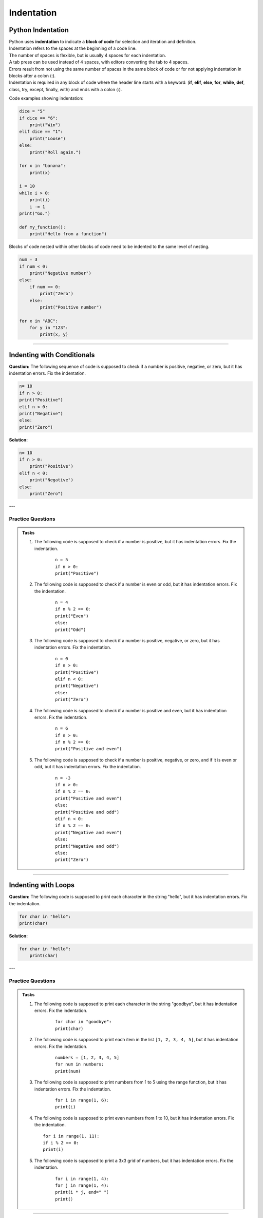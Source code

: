 ==========================
Indentation
==========================

Python Indentation
----------------------

| Python uses **indentation** to indicate a **block of code** for selection and iteration and definition.
| Indentation refers to the spaces at the beginning of a code line.
| The number of spaces is flexible, but is usually 4 spaces for each indentation.
| A tab press can be used instead of 4 spaces, with editors converting the tab to 4 spaces.
| Errors result from not using the same number of spaces in the same block of code or for not applying indentation in blocks after a colon (:).

| Indentation is required in any block of code where the header line starts with a keyword: (**if**, **elif**, **else**, **for**, **while**, **def**, class, try, except, finally, with) and ends with a colon (:).


Code examples showing indentation:

.. image:: images/indenting.png
    :scale: 52 %
    :align: left
    :alt: indenting

.. code-block:: python

    dice = "5"
    if dice == "6":
        print("Win")
    elif dice == "1":
        print("Loose")
    else:
        print("Roll again.")

    for x in "banana":
        print(x)

    i = 10
    while i > 0:
        print(i)
        i -= 1
    print("Go.")

    def my_function():
        print("Hello from a function")




Blocks of code nested within other blocks of code need to be indented to the same level of nesting.

.. image:: images/nested_indenting.png
    :scale: 40 %
    :align: left
    :alt: nested_indenting

.. code-block:: python

    num = 3
    if num < 0:
        print("Negative number")
    else:
        if num == 0:
            print("Zero")
        else:
            print("Positive number")

    for x in "ABC":
        for y in "123":
            print(x, y)

----

Indenting with Conditionals
----------------------------------

**Question:**
The following sequence of code is supposed to check if a number is positive, negative, or zero, but it has indentation errors. Fix the indentation.

.. code-block:: python

    n= 10
    if n > 0:
    print("Positive")
    elif n < 0:
    print("Negative")
    else:
    print("Zero")

**Solution:**

.. code-block:: python

    n= 10
    if n > 0:
        print("Positive")
    elif n < 0:
        print("Negative")
    else:
        print("Zero")


---

Practice Questions
~~~~~~~~~~~~~~~~~~~~~~~~

.. admonition:: Tasks

    #. The following code is supposed to check if a number is positive, but it has indentation errors. Fix the indentation.

        ::

            n = 5
            if n > 0:
            print("Positive")

    #. The following code is supposed to check if a number is even or odd, but it has indentation errors. Fix the indentation.

        ::

            n = 4
            if n % 2 == 0:
            print("Even")
            else:
            print("Odd")

    #. The following code is supposed to check if a number is positive, negative, or zero, but it has indentation errors. Fix the indentation.

        ::

            n = 0
            if n > 0:
            print("Positive")
            elif n < 0:
            print("Negative")
            else:
            print("Zero")

    #. The following code is supposed to check if a number is positive and even, but it has indentation errors. Fix the indentation.

        ::

            n = 6
            if n > 0:
            if n % 2 == 0:
            print("Positive and even")

    #. The following code is supposed to check if a number is positive, negative, or zero, and if it is even or odd, but it has indentation errors. Fix the indentation.

        ::

            n = -3
            if n > 0:
            if n % 2 == 0:
            print("Positive and even")
            else:
            print("Positive and odd")
            elif n < 0:
            if n % 2 == 0:
            print("Negative and even")
            else:
            print("Negative and odd")
            else:
            print("Zero")


    .. dropdown::
        :icon: codescan
        :color: primary
        :class-container: sd-dropdown-container

        .. tab-set::

            .. tab-item:: Q1

                The following code is supposed to check if a number is positive, but it has indentation errors. Fix the indentation.

                .. code-block:: python

                    n = 5
                    if n > 0:
                        print("Positive")

            .. tab-item:: Q2

                The following code is supposed to check if a number is even or odd, but it has indentation errors. Fix the indentation.

                .. code-block:: python

                    n = 4
                    if n % 2 == 0:
                        print("Even")
                    else:
                        print("Odd")

            .. tab-item:: Q3

                The following code is supposed to check if a number is positive, negative, or zero, but it has indentation errors. Fix the indentation.

                .. code-block:: python

                    n = 0
                    if n > 0:
                        print("Positive")
                    elif n < 0:
                        print("Negative")
                    else:
                        print("Zero")

            .. tab-item:: Q4

                The following code is supposed to check if a number is positive and even, but it has indentation errors. Fix the indentation.

                .. code-block:: python

                        n = 6
                        if n > 0:
                            if n % 2 == 0:
                                print("Positive and even")

            .. tab-item:: Q5

                The following code is supposed to check if a number is positive, negative, or zero, and if it is even or odd, but it has indentation errors. Fix the indentation.

                .. code-block:: python

                    n = -3
                    if n > 0:
                        if n % 2 == 0:
                            print("Positive and even")
                        else:
                            print("Positive and odd")
                    elif n < 0:
                        if n % 2 == 0:
                            print("Negative and even")
                        else:
                            print("Negative and odd")
                    else:
                        print("Zero")

----

Indenting with Loops
-----------------------

**Question:**
The following code is supposed to print each character in the string "hello", but it has indentation errors. Fix the indentation.

.. code-block:: python

    for char in "hello":
    print(char)

**Solution:**

.. code-block:: python

    for char in "hello":
        print(char)

---

Practice Questions
~~~~~~~~~~~~~~~~~~~~~~~~

.. admonition:: Tasks

    #. The following code is supposed to print each character in the string "goodbye", but it has indentation errors. Fix the indentation.

        ::

            for char in "goodbye":
            print(char)

    #. The following code is supposed to print each item in the list ``[1, 2, 3, 4, 5]``, but it has indentation errors. Fix the indentation.

        ::

            numbers = [1, 2, 3, 4, 5]
            for num in numbers:
            print(num)

    #. The following code is supposed to print numbers from 1 to 5 using the range function, but it has indentation errors. Fix the indentation.

        ::

            for i in range(1, 6):
            print(i)

    #.  The following code is supposed to print even numbers from 1 to 10, but it has indentation errors. Fix the indentation.

        ::

            for i in range(1, 11):
            if i % 2 == 0:
            print(i)

    #. The following code is supposed to print a 3x3 grid of numbers, but it has indentation errors. Fix the indentation.

        ::

            for i in range(1, 4):
            for j in range(1, 4):
            print(i * j, end=" ")
            print()

    .. dropdown::
        :icon: codescan
        :color: primary
        :class-container: sd-dropdown-container

        .. tab-set::

            .. tab-item:: Q1

                The following code is supposed to print each character in the string "goodbye", but it has indentation errors. Fix the indentation.

                .. code-block:: python

                    for char in "goodbye":
                        print(char)

            .. tab-item:: Q2

                The following code is supposed to print each item in the list ``[1, 2, 3, 4, 5]``, but it has indentation errors. Fix the indentation.

                .. code-block:: python

                    numbers = [1, 2, 3, 4, 5]
                    for num in numbers:
                        print(num)

            .. tab-item:: Q3

                The following code is supposed to print numbers from 1 to 5 using the range function, but it has indentation errors. Fix the indentation.

                .. code-block:: python

                    for i in range(1, 6):
                        print(i)

            .. tab-item:: Q4

                The following code is supposed to print even numbers from 1 to 10, but it has indentation errors. Fix the indentation

                .. code-block:: python

                    for i in range(1, 11):
                        if i % 2 == 0:
                            print(i)

            .. tab-item:: Q5

                The following code is supposed to print a 3x3 grid of numbers, but it has indentation errors. Fix the indentation.

                .. code-block:: python

                    for i in range(1, 4):
                        for j in range(1, 4):
                            print(i * j, end=" ")
                        print()

































----

Problem 1: Function Definition
==============================

**Question:**
The following function is supposed to print a greeting message, but it has indentation errors. Fix the indentation.

.. code-block:: python

    def greet(name):
    print(f"Hello, {name}!")

**Solution:**
.. code-block:: python

    def greet(name):
        print(f"Hello, {name}!")